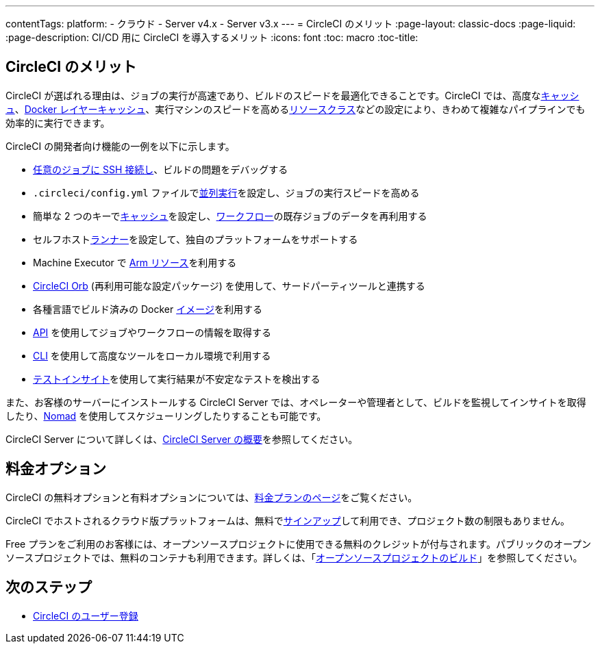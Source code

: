 ---
contentTags:
  platform:
  - クラウド
  - Server v4.x
  - Server v3.x
---
= CircleCI のメリット
:page-layout: classic-docs
:page-liquid:
:page-description: CI/CD 用に CircleCI を導入するメリット
:icons: font
:toc: macro
:toc-title:


[#benefits-of-circleci]
== CircleCI のメリット

CircleCI が選ばれる理由は、ジョブの実行が高速であり、ビルドのスピードを最適化できることです。CircleCI では、高度なxref:caching#[キャッシュ]、xref:docker-layer-caching#[Docker レイヤーキャッシュ]、実行マシンのスピードを高めるxref:optimizations#resource-class[リソースクラス]などの設定により、きわめて複雑なパイプラインでも効率的に実行できます。

CircleCI の開発者向け機能の一例を以下に示します。

- xref:ssh-access-jobs#[任意のジョブに SSH 接続し]、ビルドの問題をデバッグする
- `.circleci/config.yml` ファイルでxref:parallelism-faster-jobs#[並列実行]を設定し、ジョブの実行スピードを高める
- 簡単な 2 つのキーでxref:caching#[キャッシュ]を設定し、xref:workflows#[ワークフロー]の既存ジョブのデータを再利用する
- セルフホストxref:runner-overview#[ランナー]を設定して、独自のプラットフォームをサポートする
- Machine Executor で xref:using-arm#[Arm リソース]を利用する
- xref:orb-intro#[CircleCI Orb] (再利用可能な設定パッケージ) を使用して、サードパーティツールと連携する
- 各種言語でビルド済みの Docker xref:circleci-images#[イメージ]を利用する
- link:https://www.circleci.com/docs/api/v2[API] を使用してジョブやワークフローの情報を取得する
- xref:local-cli#[CLI] を使用して高度なツールをローカル環境で利用する
- xref:insights-tests#[テストインサイト]を使用して実行結果が不安定なテストを検出する

また、お客様のサーバーにインストールする CircleCI Server では、オペレーターや管理者として、ビルドを監視してインサイトを取得したり、link:https://www.nomadproject.io/[Nomad] を使用してスケジューリングしたりすることも可能です。

CircleCI Server について詳しくは、xref:server/overview/circleci-server-v4-overview#[CircleCI Server の概要]を参照してください。

[#pricing-options]
== 料金オプション

CircleCI の無料オプションと有料オプションについては、link:https://circleci.com/ja/pricing[料金プランのページ]をご覧ください。

CircleCI でホストされるクラウド版プラットフォームは、無料でlink:https://circleci.com/ja/signup[サインアップ]して利用でき、プロジェクト数の制限もありません。

Free プランをご利用のお客様には、オープンソースプロジェクトに使用できる無料のクレジットが付与されます。パブリックのオープンソースプロジェクトでは、無料のコンテナも利用できます。詳しくは、「xref:oss#[オープンソースプロジェクトのビルド]」を参照してください。

[#next-steps]
== 次のステップ

- xref:first-steps#[CircleCI のユーザー登録]
